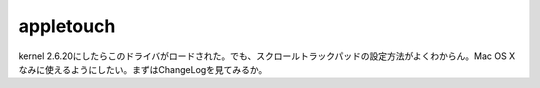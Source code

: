 appletouch
==========

kernel 2.6.20にしたらこのドライバがロードされた。でも、スクロールトラックパッドの設定方法がよくわからん。Mac OS Xなみに使えるようにしたい。まずはChangeLogを見てみるか。






.. author:: default
.. categories:: MacBook
.. tags::
.. comments::
